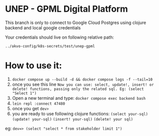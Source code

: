 * UNEP - GPML Digital Platform

This branch is only to connect to Google Cloud Postgres using clojure backend and local google credentials

Your credentials should live on following relative path:

~../akvo-config/k8s-secrets/test/unep-gpml~



* How to use it:
1. ~docker compose up --build -d && docker compose logs -f --tail=10~
2. once you see this line ~Now you can use: select, update!, insert! or delete! functions, passing only the related sql. Eg: (select "Select 1")~
3. Open a new terminal and type: ~docker compose exec backend bash~
4. ~lein repl :connect 47480~
5. once you get ~dev>~
6. you are ready to use following clojure functions:
   ~(select your-sql)~ ~(update! your-sql)~ ~(insert! your-sql)~ ~(delete! your sql)~


eg: ~dev=> (select "select * from stakeholder limit 1")~
